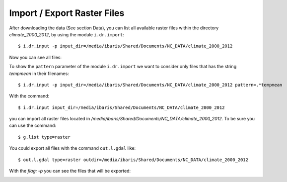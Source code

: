 Import / Export Raster Files
----------------------------
After downloading the data (See section Data), you can list all available raster files within the directory
`climate_2000_2012`, by using the module ``i.dr.import``::

    $ i.dr.input -p input_dir=/media/ibaris/Shared/Documents/NC_DATA/climate_2000_2012

Now you can see all files:

.. image:: _static/i_dr_import_0.png
   :scale: 50 %
   :alt: Create a Mapset
   :align: center

To show the ``pattern`` parameter of the module ``i.dr.import`` we want to consider only files that has the string
`tempmean` in their filenames::

    $ i.dr.input -p input_dir=/media/ibaris/Shared/Documents/NC_DATA/climate_2000_2012 pattern=.*tempmean

.. image:: _static/i_dr_import_1.png
   :scale: 50 %
   :alt: Create a Mapset
   :align: center

With the command::

    $ i.dr.input input_dir=/media/ibaris/Shared/Documents/NC_DATA/climate_2000_2012

you can import all raster files located in `/media/ibaris/Shared/Documents/NC_DATA/climate_2000_2012`. To be sure
you can use the command::

    $ g.list type=raster

.. image:: _static/i_dr_import_4.png
   :scale: 50 %
   :alt: Create a Mapset
   :align: center

You could export all files with the command ``out.l.gdal`` like::

    $ out.l.gdal type=raster outdir=/media/ibaris/Shared/Documents/NC_DATA/climate_2000_2012

With the `flag: -p` you can see the files that will be exported:

.. image:: _static/out_l_gdal_0.png
   :scale: 50 %
   :alt: Create a Mapset
   :align: center
